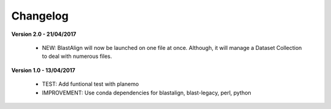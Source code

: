 Changelog
---------

**Version 2.0 - 21/04/2017**

 - NEW: BlastAlign will now be launched on one file at once. Although, it will manage a Dataset Collection to deal with numerous files.


**Version 1.0 - 13/04/2017**

 - TEST: Add funtional test with planemo

 - IMPROVEMENT: Use conda dependencies for blastalign, blast-legacy, perl, python

